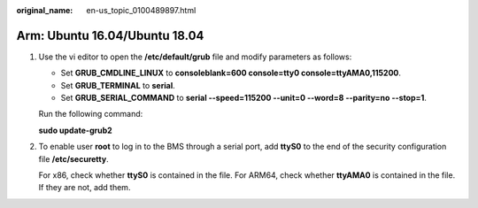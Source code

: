 :original_name: en-us_topic_0100489897.html

.. _en-us_topic_0100489897:

Arm: Ubuntu 16.04/Ubuntu 18.04
==============================

#. Use the vi editor to open the **/etc/default/grub** file and modify parameters as follows:

   -  Set **GRUB_CMDLINE_LINUX** to **consoleblank=600 console=tty0 console=ttyAMA0,115200**.
   -  Set **GRUB_TERMINAL** to **serial**.
   -  Set **GRUB_SERIAL_COMMAND** to **serial --speed=115200 --unit=0 --word=8 --parity=no --stop=1**.

   Run the following command:

   **sudo update-grub2**

#. To enable user **root** to log in to the BMS through a serial port, add **ttyS0** to the end of the security configuration file **/etc/securetty**.

   For x86, check whether **ttyS0** is contained in the file. For ARM64, check whether **ttyAMA0** is contained in the file. If they are not, add them.

